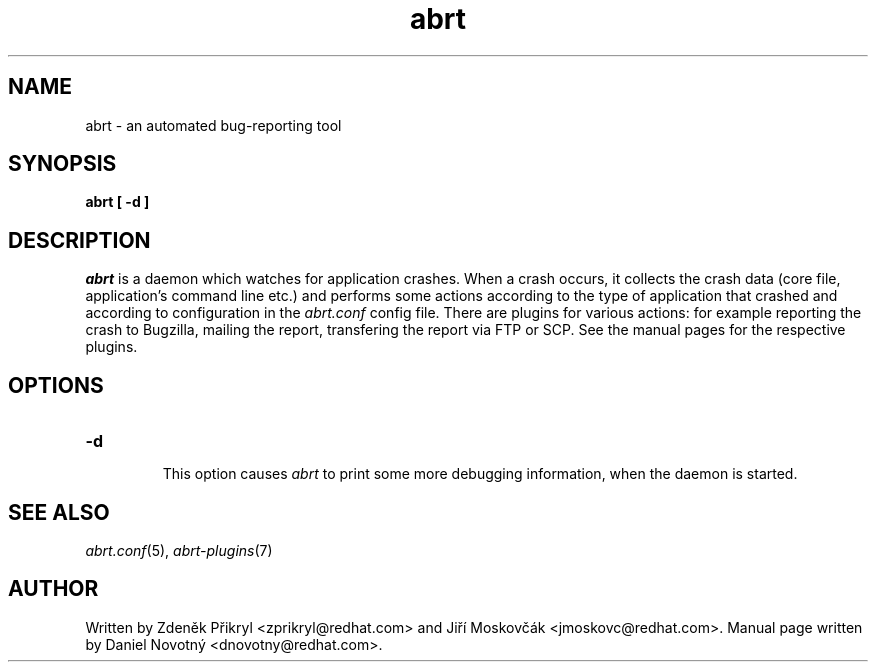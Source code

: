 .TH abrt "8" "28 May 2009" ""
.SH NAME
abrt \- an automated bug-reporting tool
.SH SYNOPSIS
.B abrt [ -d ]
.SH DESCRIPTION
.I abrt
is a daemon which watches for application crashes. When a crash occurs,
it collects the crash data (core file, application's command line etc.)
and performs some actions according to the type of application that
crashed and according to configuration in the
.I abrt.conf
config file. There are plugins for various actions: for example reporting
the crash to Bugzilla, mailing the report, transfering the
report via FTP or SCP. See the manual pages for the
respective plugins.
.SH OPTIONS

.TP

.B "\-d"

This option causes
.I abrt
to print some more debugging information, when the daemon is started.
.SH "SEE ALSO"
.IR abrt.conf (5),
.IR abrt-plugins (7)
.SH AUTHOR
Written by Zdeněk Přikryl <zprikryl@redhat.com> and
Jiří Moskovčák <jmoskovc@redhat.com>. Manual page written by Daniel
Novotný <dnovotny@redhat.com>.
